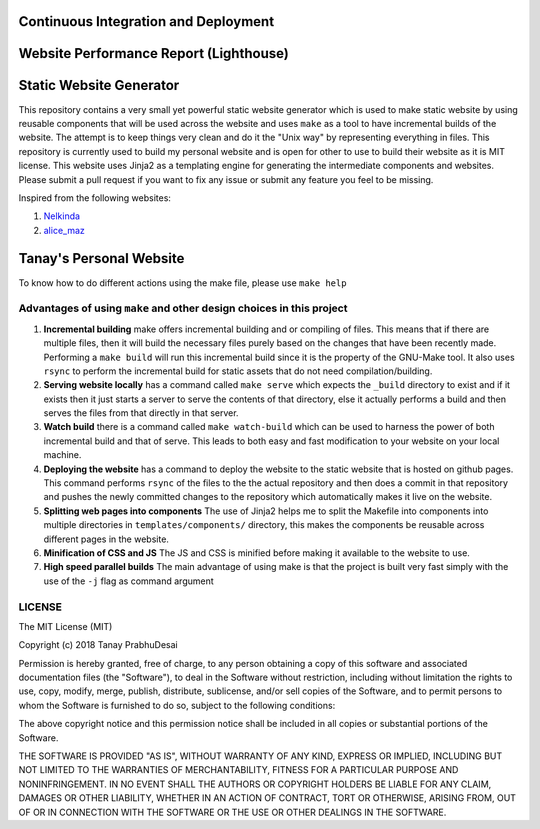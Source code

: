 Continuous Integration and Deployment
=====================================

.. image:: https://github.com/tanayseven/personal-website/workflows/CI/badge.svg
    :target: https://github.com/tanayseven/personal-website/actions?query=workflow%3ACI
    :alt: CI

.. image:: https://api.netlify.com/api/v1/badges/12c02181-a429-42f0-becb-fc25eaae57e8/deploy-status
    :target: https://app.netlify.com/sites/tanay-personal-website-pre-prod/deploys
    :alt: Netlify Status

.. image:: https://img.shields.io/github/languages/code-size/tanayseven/tanayseven.github.io?label=Build%20size&style=flat-square
    :target: https://github.com/tanayseven/tanayseven.github.io
    :alt: Prod build 

.. image:: https://img.shields.io/website?down_color=red&down_message=DOWN&label=Production&style=flat-square&up_color=green&up_message=UP&url=https%3A%2F%2Ftanayseven.com
    :target: https://tanayseven.com
    :alt: Prod deployment status

.. image:: https://img.shields.io/github/license/tanayseven/personal_website?color=blue&label=License&style=flat-square
    :target: https://www.mit.edu/~amini/LICENSE.md
    :alt: License


Website Performance Report (Lighthouse)
=======================================

.. image:: https://tanayseven-badges-personal-website.netlify.app/lighthouse_best-practices.svg
    :target: https://googlechrome.github.io/lighthouse/viewer/?psiurl=https%3A%2F%2Ftanayseven.com%2F&strategy=mobile&category=best-practices&utm_source=lh-chrome-ext
    :alt: Best Practices

.. image:: https://tanayseven-badges-personal-website.netlify.app/lighthouse_performance.svg
    :target: https://googlechrome.github.io/lighthouse/viewer/?psiurl=https%3A%2F%2Ftanayseven.com%2F&strategy=mobile&category=performance&utm_source=lh-chrome-ext
    :alt: Performance

.. image:: https://tanayseven-badges-personal-website.netlify.app/lighthouse_accessibility.svg
    :target: https://googlechrome.github.io/lighthouse/viewer/?psiurl=https%3A%2F%2Ftanayseven.com%2F&strategy=mobile&category=accessibility&utm_source=lh-chrome-ext
    :alt: Accessibility

.. image:: https://tanayseven-badges-personal-website.netlify.app/lighthouse_accessibility.svg
    :target: https://googlechrome.github.io/lighthouse/viewer/?psiurl=https%3A%2F%2Ftanayseven.com%2F&strategy=mobile&category=seo&utm_source=lh-chrome-ext
    :alt: SEO


Static Website Generator
========================

.. image:: personal_site.png
    :alt: Personal website picture

This repository contains a very small yet powerful static website generator which is used to make static website by
using reusable components that will be used across the website and uses ``make`` as a tool to have incremental builds of
the website. The attempt is to keep things very clean and do it the "Unix way" by representing everything in files. This
repository is currently used to build my personal website and is open for other to use to build their website as it is
MIT license. This website uses Jinja2 as a templating engine for generating the intermediate components and websites.
Please submit a pull request if you want to fix any issue or submit any feature you feel to be missing.

Inspired from the following websites:

1.  `Nelkinda`_
2.  `alice_maz`_

.. _Nelkinda: http://nelkinda.com

.. _alice_maz: https://www.alicemaz.com/


Tanay's Personal Website
========================

To know how to do different actions using the make file, please use ``make help``

Advantages of using ``make`` and other design choices in this project
~~~~~~~~~~~~~~~~~~~~~~~~~~~~~~~~~~~~~~~~~~~~~~~~~~~~~~~~~~~~~~~~~~~~~

1.  **Incremental building** make offers incremental building and or compiling of files. This means that if there are
    multiple files, then it will build the necessary files purely based on the changes that have been recently made.
    Performing a ``make build`` will run this incremental build since it is the property of the GNU-Make tool. It also
    uses ``rsync`` to perform the incremental build for static assets that do not need compilation/building.

2.  **Serving website locally** has a command called ``make serve`` which expects the ``_build`` directory to exist and
    if it exists then it just starts a server to serve the contents of that directory, else it actually performs a build
    and then serves the files from that directly in that server.

3.  **Watch build** there is a command called ``make watch-build`` which can be used to harness the power of both
    incremental build and that of serve. This leads to both easy and fast modification to your website on your local
    machine.

4.  **Deploying the website** has a command to deploy the website to the static website that is hosted on github pages.
    This command performs ``rsync`` of the files to the the actual repository and then does a commit in that repository
    and pushes the newly committed changes to the repository which automatically makes it live on the website.

5.  **Splitting web pages into components** The use of Jinja2 helps me to split the Makefile into components into
    multiple directories in ``templates/components/`` directory, this makes the components be reusable across different
    pages in the website.

6.  **Minification of CSS and JS** The JS and CSS is minified before making it available to the website to use.

7.  **High speed parallel builds** The main advantage of using make is that the project is built very fast simply with
    the use of the ``-j`` flag as command argument


LICENSE
~~~~~~~

The MIT License (MIT)

Copyright (c) 2018 Tanay PrabhuDesai

Permission is hereby granted, free of charge, to any person obtaining a copy
of this software and associated documentation files (the "Software"), to deal
in the Software without restriction, including without limitation the rights
to use, copy, modify, merge, publish, distribute, sublicense, and/or sell
copies of the Software, and to permit persons to whom the Software is
furnished to do so, subject to the following conditions:

The above copyright notice and this permission notice shall be included in
all copies or substantial portions of the Software.

THE SOFTWARE IS PROVIDED "AS IS", WITHOUT WARRANTY OF ANY KIND, EXPRESS OR
IMPLIED, INCLUDING BUT NOT LIMITED TO THE WARRANTIES OF MERCHANTABILITY,
FITNESS FOR A PARTICULAR PURPOSE AND NONINFRINGEMENT. IN NO EVENT SHALL THE
AUTHORS OR COPYRIGHT HOLDERS BE LIABLE FOR ANY CLAIM, DAMAGES OR OTHER
LIABILITY, WHETHER IN AN ACTION OF CONTRACT, TORT OR OTHERWISE, ARISING FROM,
OUT OF OR IN CONNECTION WITH THE SOFTWARE OR THE USE OR OTHER DEALINGS IN
THE SOFTWARE.
